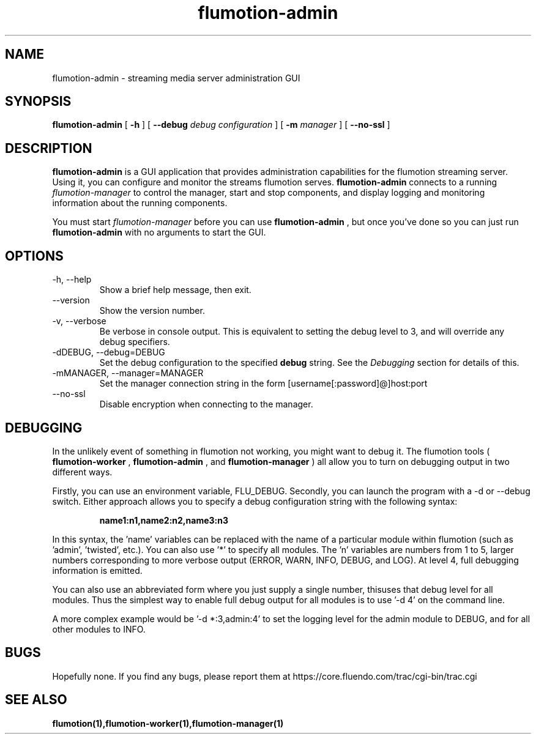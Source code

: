 .\" Process this file with
.\" groff -man -Tascii flumotion-admin.1
.\"
.TH flumotion-admin 1 "2009 September 4" "Fluendo" "Flumotion"

.SH NAME
flumotion-admin \- streaming media server administration GUI

.SH SYNOPSIS
.B flumotion-admin
[
.B -h
]
[
.B --debug
.I debug configuration
]
[
.B -m
.I manager
]
[
.B --no-ssl
]

.SH DESCRIPTION
.B flumotion-admin
is a GUI application that provides administration capabilities for the flumotion
streaming server. Using it, you can configure and monitor the streams flumotion
serves.
.B flumotion-admin
connects to a running
.I flumotion-manager
to control the manager, start and stop components, and display logging and
monitoring information about the running components.

You must start
.I flumotion-manager
before you can use
.B flumotion-admin
, but once you've done so you can just run
.B flumotion-admin
with no arguments to start the GUI.

.SH OPTIONS
.IP "-h, --help"
Show a brief help message, then exit.
.IP "--version"
Show the version number.
.IP "-v, --verbose"
Be verbose in console output. This is equivalent to setting the debug level to
3, and will override any debug specifiers.
.IP "-dDEBUG, --debug=DEBUG"
Set the debug configuration to the specified
.B debug
string. See the
.I Debugging
section for details of this.
.IP "-mMANAGER, --manager=MANAGER"
Set the manager connection string in the form [username[:password]@]host:port
.IP "--no-ssl"
Disable encryption when connecting to the manager.

.SH DEBUGGING

In the unlikely event of something in flumotion not working, you might want to
debug it. The flumotion tools (
.B flumotion-worker
,
.B flumotion-admin
, and
.B flumotion-manager
) all allow you to turn on debugging output in two different ways.

Firstly, you can use an environment variable, FLU_DEBUG. Secondly, you can
launch the program with a \-d or \-\-debug switch. Either approach allows you to
specify a debug configuration string with the following syntax:

.RS
.B name1:n1,name2:n2,name3:n3
.RE

In this syntax, the 'name' variables can be replaced with the name of a
particular module within flumotion (such as 'admin', 'twisted', etc.). You can
also use '*' to specify all modules. The 'n' variables are numbers from 1 to 5,
larger numbers corresponding to more verbose output (ERROR, WARN, INFO, DEBUG,
and LOG). At level 4, full debugging information is emitted.

You can also use an abbreviated form where you just supply a single number, thisuses that debug level for all modules. Thus the simplest way to enable full
debug output for all modules is to use '\-d 4' on the command line.

A more complex example would be '\-d *:3,admin:4' to set the logging level for
the admin module to DEBUG, and for all other modules to INFO.


.SH BUGS
Hopefully none. If you find any bugs, please report them at
https://core.fluendo.com/trac/cgi-bin/trac.cgi

.SH SEE ALSO

.BR flumotion(1),flumotion-worker(1),flumotion-manager(1)
